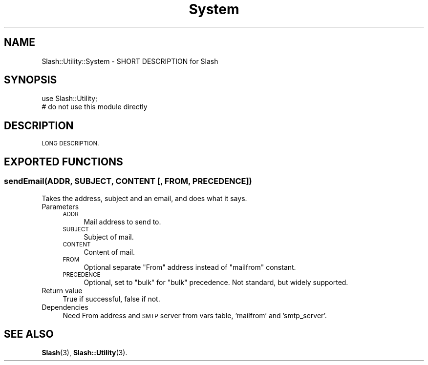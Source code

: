 .\" Automatically generated by Pod::Man 4.11 (Pod::Simple 3.35)
.\"
.\" Standard preamble:
.\" ========================================================================
.de Sp \" Vertical space (when we can't use .PP)
.if t .sp .5v
.if n .sp
..
.de Vb \" Begin verbatim text
.ft CW
.nf
.ne \\$1
..
.de Ve \" End verbatim text
.ft R
.fi
..
.\" Set up some character translations and predefined strings.  \*(-- will
.\" give an unbreakable dash, \*(PI will give pi, \*(L" will give a left
.\" double quote, and \*(R" will give a right double quote.  \*(C+ will
.\" give a nicer C++.  Capital omega is used to do unbreakable dashes and
.\" therefore won't be available.  \*(C` and \*(C' expand to `' in nroff,
.\" nothing in troff, for use with C<>.
.tr \(*W-
.ds C+ C\v'-.1v'\h'-1p'\s-2+\h'-1p'+\s0\v'.1v'\h'-1p'
.ie n \{\
.    ds -- \(*W-
.    ds PI pi
.    if (\n(.H=4u)&(1m=24u) .ds -- \(*W\h'-12u'\(*W\h'-12u'-\" diablo 10 pitch
.    if (\n(.H=4u)&(1m=20u) .ds -- \(*W\h'-12u'\(*W\h'-8u'-\"  diablo 12 pitch
.    ds L" ""
.    ds R" ""
.    ds C` ""
.    ds C' ""
'br\}
.el\{\
.    ds -- \|\(em\|
.    ds PI \(*p
.    ds L" ``
.    ds R" ''
.    ds C`
.    ds C'
'br\}
.\"
.\" Escape single quotes in literal strings from groff's Unicode transform.
.ie \n(.g .ds Aq \(aq
.el       .ds Aq '
.\"
.\" If the F register is >0, we'll generate index entries on stderr for
.\" titles (.TH), headers (.SH), subsections (.SS), items (.Ip), and index
.\" entries marked with X<> in POD.  Of course, you'll have to process the
.\" output yourself in some meaningful fashion.
.\"
.\" Avoid warning from groff about undefined register 'F'.
.de IX
..
.nr rF 0
.if \n(.g .if rF .nr rF 1
.if (\n(rF:(\n(.g==0)) \{\
.    if \nF \{\
.        de IX
.        tm Index:\\$1\t\\n%\t"\\$2"
..
.        if !\nF==2 \{\
.            nr % 0
.            nr F 2
.        \}
.    \}
.\}
.rr rF
.\" ========================================================================
.\"
.IX Title "System 3"
.TH System 3 "2020-06-20" "perl v5.26.3" "User Contributed Perl Documentation"
.\" For nroff, turn off justification.  Always turn off hyphenation; it makes
.\" way too many mistakes in technical documents.
.if n .ad l
.nh
.SH "NAME"
Slash::Utility::System \- SHORT DESCRIPTION for Slash
.SH "SYNOPSIS"
.IX Header "SYNOPSIS"
.Vb 2
\&        use Slash::Utility;
\&        # do not use this module directly
.Ve
.SH "DESCRIPTION"
.IX Header "DESCRIPTION"
\&\s-1LONG DESCRIPTION.\s0
.SH "EXPORTED FUNCTIONS"
.IX Header "EXPORTED FUNCTIONS"
.SS "sendEmail(\s-1ADDR, SUBJECT, CONTENT\s0 [, \s-1FROM, PRECEDENCE\s0])"
.IX Subsection "sendEmail(ADDR, SUBJECT, CONTENT [, FROM, PRECEDENCE])"
Takes the address, subject and an email, and does what it says.
.IP "Parameters" 4
.IX Item "Parameters"
.RS 4
.PD 0
.IP "\s-1ADDR\s0" 4
.IX Item "ADDR"
.PD
Mail address to send to.
.IP "\s-1SUBJECT\s0" 4
.IX Item "SUBJECT"
Subject of mail.
.IP "\s-1CONTENT\s0" 4
.IX Item "CONTENT"
Content of mail.
.IP "\s-1FROM\s0" 4
.IX Item "FROM"
Optional separate \*(L"From\*(R" address instead of \*(L"mailfrom\*(R" constant.
.IP "\s-1PRECEDENCE\s0" 4
.IX Item "PRECEDENCE"
Optional, set to \*(L"bulk\*(R" for \*(L"bulk\*(R" precedence.  Not standard,
but widely supported.
.RE
.RS 4
.RE
.IP "Return value" 4
.IX Item "Return value"
True if successful, false if not.
.IP "Dependencies" 4
.IX Item "Dependencies"
Need From address and \s-1SMTP\s0 server from vars table,
\&'mailfrom' and 'smtp_server'.
.SH "SEE ALSO"
.IX Header "SEE ALSO"
\&\fBSlash\fR\|(3), \fBSlash::Utility\fR\|(3).
